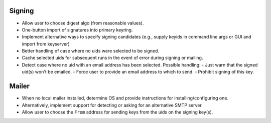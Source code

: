 Signing
-------

- Allow user to choose digest algo (from reasonable values).

- One-button import of signatures into primary keyring.

- Implement alternative ways to specify signing candidates (e.g.,
  supply keyids in command line args or GUI and import from
  keyserver)

- Better handling of case where no uids were selected to be signed.

- Cache selected uids for subsequent runs in the event of error
  during signing or mailing.

- Detect case where no uid with an email address has been selected.
  Possible handling:
  - Just warn that the signed uid(s) won't be emailed.
  - Force user to provide an email address to which to send.
  - Prohibit signing of this key.


Mailer
------

- When no local mailer installed, determine OS and provide
  instructions for installing/configuring one.

- Alternatively, implement support for detecting or asking for an
  alternative SMTP server.

- Allow user to choose the ``From`` address for sending keys from
  the uids on the signing key(s).
